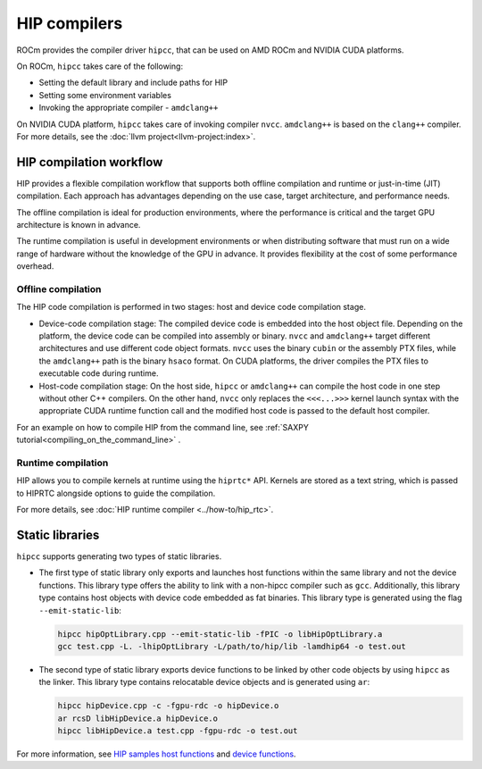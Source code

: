 .. meta::
  :description: Compilation workflow of the HIP compilers.
  :keywords: AMD, ROCm, HIP, CUDA, HIP runtime API

.. _hip_compilers:

********************************************************************************
HIP compilers
********************************************************************************

ROCm provides the compiler driver ``hipcc``, that can be used on AMD ROCm and
NVIDIA CUDA platforms.

On ROCm, ``hipcc`` takes care of the following:

- Setting the default library and include paths for HIP
- Setting some environment variables
- Invoking the appropriate compiler - ``amdclang++``

On NVIDIA CUDA platform, ``hipcc`` takes care of invoking compiler ``nvcc``.
``amdclang++`` is based on the ``clang++`` compiler. For more
details, see the :doc:`llvm project<llvm-project:index>`.

HIP compilation workflow
================================================================================

HIP provides a flexible compilation workflow that supports both offline compilation and runtime or just-in-time (JIT) compilation. Each approach has advantages depending on the use case, target architecture, and performance needs.

The offline compilation is ideal for production environments, where the performance
is critical and the target GPU architecture is known in advance.

The runtime compilation is useful in development environments or when distributing
software that must run on a wide range of hardware without the knowledge of the GPU in advance. It provides flexibility at the cost of some performance overhead.

Offline compilation
--------------------------------------------------------------------------------

The HIP code compilation is performed in two stages: host and  device code
compilation stage.

- Device-code compilation stage: The compiled device code is embedded into the
  host object file. Depending on the platform, the device code can be compiled
  into assembly or binary. ``nvcc`` and ``amdclang++`` target different
  architectures and use different code object formats. ``nvcc`` uses the binary
  ``cubin`` or the assembly PTX files, while the ``amdclang++`` path is the
  binary ``hsaco`` format. On CUDA platforms, the driver compiles the PTX files
  to executable code during runtime.

- Host-code compilation stage: On the host side, ``hipcc`` or ``amdclang++`` can
  compile the host code in one step without other C++ compilers. On the other
  hand, ``nvcc`` only replaces the ``<<<...>>>`` kernel launch syntax with the
  appropriate CUDA runtime function call and the modified host code is passed to
  the default host compiler. 

For an example on how to compile HIP from the command line, see :ref:`SAXPY
tutorial<compiling_on_the_command_line>` .

Runtime compilation
--------------------------------------------------------------------------------

HIP allows you to compile kernels at runtime using the ``hiprtc*`` API. Kernels
are stored as a text string, which is passed to HIPRTC alongside options to 
guide the compilation.

For more details, see
:doc:`HIP runtime compiler <../how-to/hip_rtc>`.

Static libraries
================================================================================

``hipcc`` supports generating two types of static libraries.

- The first type of static library only exports and launches host functions
  within the same library and not the device functions. This library type offers
  the ability to link with a non-hipcc compiler such as ``gcc``. Additionally,
  this library type contains host objects with device code embedded as fat
  binaries. This library type is generated using the flag ``--emit-static-lib``:

  .. code-block:: shell
    
    hipcc hipOptLibrary.cpp --emit-static-lib -fPIC -o libHipOptLibrary.a
    gcc test.cpp -L. -lhipOptLibrary -L/path/to/hip/lib -lamdhip64 -o test.out
      
- The second type of static library exports device functions to be linked by
  other code objects by using ``hipcc`` as the linker. This library type
  contains relocatable device objects and is generated using ``ar``:

  .. code-block:: shell
      
    hipcc hipDevice.cpp -c -fgpu-rdc -o hipDevice.o
    ar rcsD libHipDevice.a hipDevice.o
    hipcc libHipDevice.a test.cpp -fgpu-rdc -o test.out

For more information, see `HIP samples host functions <https://github.com/ROCm/hip-tests/tree/develop/samples/2_Cookbook/15_static_library/host_functions>`_
and `device functions <https://github.com/ROCm/hip-tests/tree/develop/samples/2_Cookbook/15_static_library/device_functions>`_.
